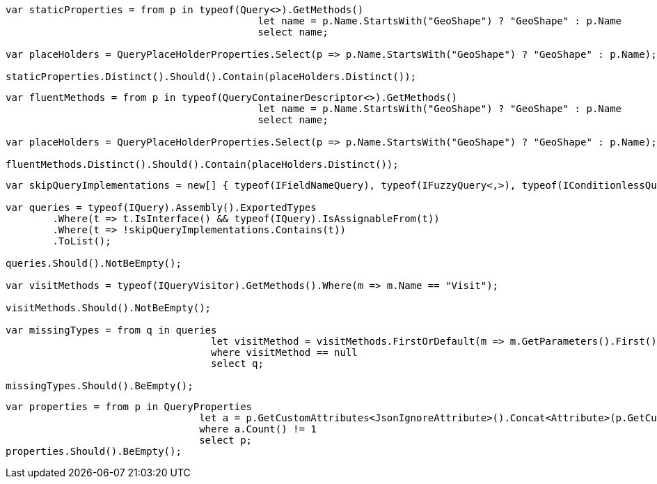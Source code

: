 :ref_current: https://www.elastic.co/guide/en/elasticsearch/reference/current

:github: https://github.com/elastic/elasticsearch-net

:imagesdir: ../images

[source,csharp,method="staticqueryexposesall"]
----
var staticProperties = from p in typeof(Query<>).GetMethods()
					   let name = p.Name.StartsWith("GeoShape") ? "GeoShape" : p.Name 
					   select name;

var placeHolders = QueryPlaceHolderProperties.Select(p => p.Name.StartsWith("GeoShape") ? "GeoShape" : p.Name);

staticProperties.Distinct().Should().Contain(placeHolders.Distinct());
----

[source,csharp,method="fluentdescriptorexposesall"]
----
var fluentMethods = from p in typeof(QueryContainerDescriptor<>).GetMethods()
					   let name = p.Name.StartsWith("GeoShape") ? "GeoShape" : p.Name 
					   select name;

var placeHolders = QueryPlaceHolderProperties.Select(p => p.Name.StartsWith("GeoShape") ? "GeoShape" : p.Name);

fluentMethods.Distinct().Should().Contain(placeHolders.Distinct());
----

[source,csharp,method="visitorvisitsall"]
----
var skipQueryImplementations = new[] { typeof(IFieldNameQuery), typeof(IFuzzyQuery<,>), typeof(IConditionlessQuery) };

var queries = typeof(IQuery).Assembly().ExportedTypes
	.Where(t => t.IsInterface() && typeof(IQuery).IsAssignableFrom(t))
	.Where(t => !skipQueryImplementations.Contains(t))
	.ToList();

queries.Should().NotBeEmpty();

var visitMethods = typeof(IQueryVisitor).GetMethods().Where(m => m.Name == "Visit");

visitMethods.Should().NotBeEmpty();

var missingTypes = from q in queries
				   let visitMethod = visitMethods.FirstOrDefault(m => m.GetParameters().First().ParameterType == q)
				   where visitMethod == null
				   select q;

missingTypes.Should().BeEmpty();
----

[source,csharp,method="interfacepropertiesmustbemarkedexplicitly"]
----
var properties = from p in QueryProperties
				 let a = p.GetCustomAttributes<JsonIgnoreAttribute>().Concat<Attribute>(p.GetCustomAttributes<JsonPropertyAttribute>())
				 where a.Count() != 1
				 select p;
properties.Should().BeEmpty();
----

